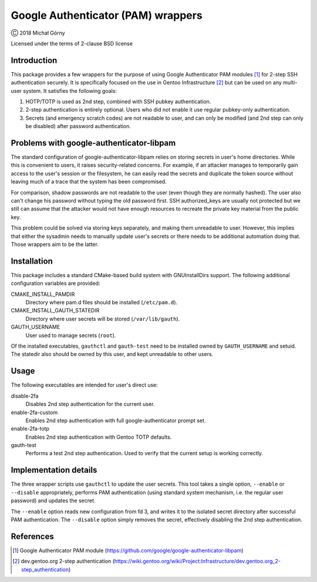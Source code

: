 ===================================
Google Authenticator (PAM) wrappers
===================================

Ⓒ 2018 Michał Górny

Licensed under the terms of 2-clause BSD license


Introduction
============
This package provides a few wrappers for the purpose of using Google
Authenticator PAM modules [#GAUTH]_ for 2-step SSH authentication
securely.  It is specifically focused on the use in Gentoo
Infrastructure [#GENTOO-2FA]_ but can be used on any multi-user system.
It satisfies the following goals:

1. HOTP/TOTP is used as 2nd step, combined with SSH pubkey
   authentication.

2. 2-step authentication is entirely optional.  Users who did not enable
   it use regular pubkey-only authentication.

3. Secrets (and emergency scratch codes) are not readable to user,
   and can only be modified (and 2nd step can only be disabled)
   after password authentication.


Problems with google-authenticator-libpam
=========================================
The standard configuration of google-authenticator-libpam relies
on storing secrets in user's home directories.  While this is convenient
to users, it raises security-related concerns.  For example, if
an attacker manages to temporarily gain access to the user's session
or the filesystem, he can easily read the secrets and duplicate
the token source without leaving much of a trace that the system
has been compromised.

For comparison, shadow passwords are not readable to the user (even
though they are normally hashed).  The user also can't change his
password without typing the old password first.  SSH authorized_keys
are usually not protected but we still can assume that the attacker
would not have enough resources to recreate the private key material
from the public key.

This problem could be solved via storing keys separately, and making
them unreadable to user.  However, this implies that either the sysadmin
needs to manually update user's secrets or there needs to be additional
automation doing that.  Those wrappers aim to be the latter.


Installation
============
This package includes a standard CMake-based build system with
GNUInstallDirs support.  The following additional configuration
variables are provided:

CMAKE_INSTALL_PAMDIR
  Directory where pam.d files should be installed (``/etc/pam.d``).

CMAKE_INSTALL_GAUTH_STATEDIR
  Directory where user secrets will be stored (``/var/lib/gauth``).

GAUTH_USERNAME
  User used to manage secrets (``root``).

Of the installed executables, ``gauthctl`` and ``gauth-test`` need
to be installed owned by ``GAUTH_USERNAME`` and setuid.  The statedir
also should be owned by this user, and kept unreadable to other users.


Usage
=====
The following executables are intended for user's direct use:

disable-2fa
  Disables 2nd step authentication for the current user.

enable-2fa-custom
  Enables 2nd step authentication with full google-authenticator prompt
  set.

enable-2fa-totp
  Enables 2nd step authentication with Gentoo TOTP defaults.

gauth-test
  Performs a test 2nd step authentication.  Used to verify that
  the current setup is working correctly.


Implementation details
======================
The three wrapper scripts use ``gauthctl`` to update the user secrets.
This tool takes a single option, ``--enable`` or ``--disable``
appropriately, performs PAM authentication (using standard system
mechanism, i.e. the regular user password) and updates the secret.

The ``--enable`` option reads new configuration from fd 3, and writes
it to the isolated secret directory after successful PAM authentication.
The ``--disable`` option simply removes the secret, effectively
disabling the 2nd step authentication.


References
==========
.. [#GAUTH] Google Authenticator PAM module
   (https://github.com/google/google-authenticator-libpam)

.. [#GENTOO-2FA] dev.gentoo.org 2-step authentication
   (https://wiki.gentoo.org/wiki/Project:Infrastructure/dev.gentoo.org_2-step_authentication)
